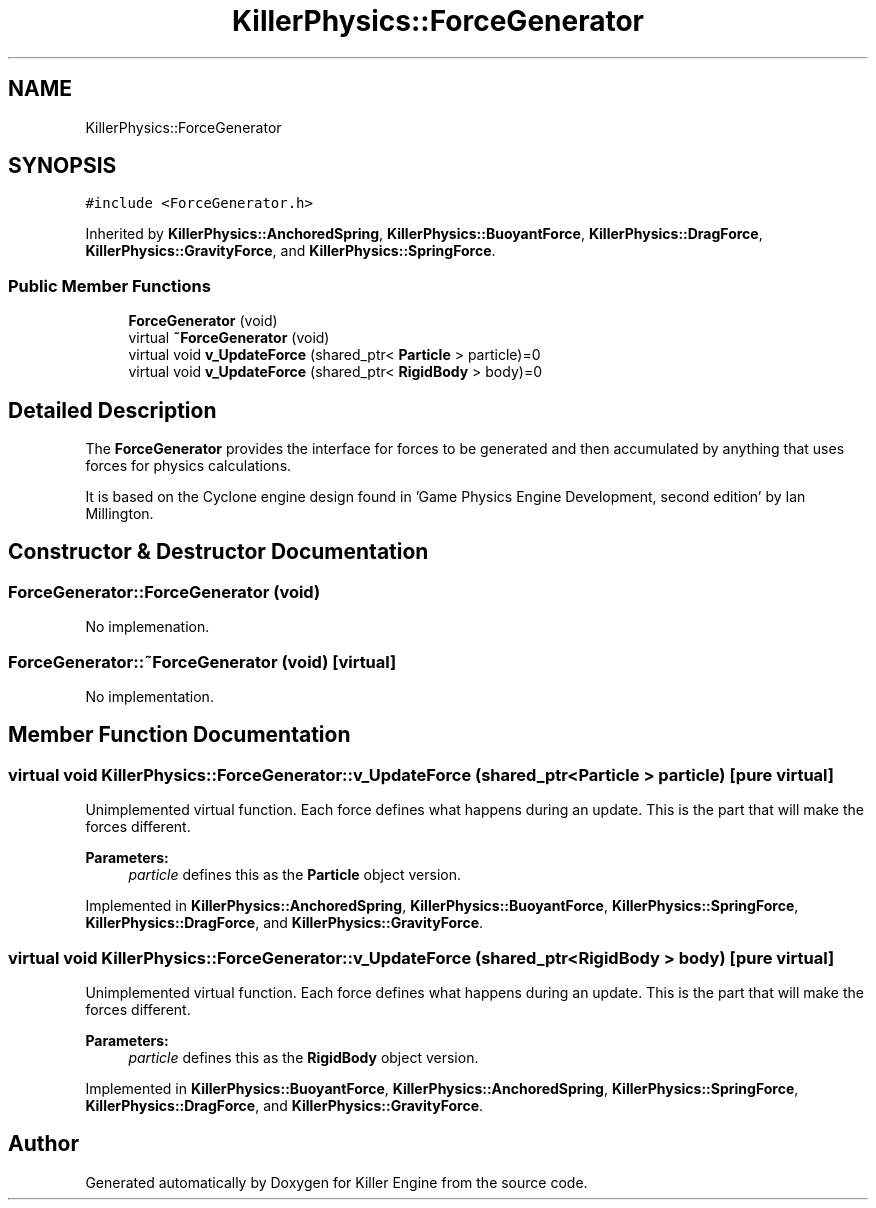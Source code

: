 .TH "KillerPhysics::ForceGenerator" 3 "Mon Feb 11 2019" "Killer Engine" \" -*- nroff -*-
.ad l
.nh
.SH NAME
KillerPhysics::ForceGenerator
.SH SYNOPSIS
.br
.PP
.PP
\fC#include <ForceGenerator\&.h>\fP
.PP
Inherited by \fBKillerPhysics::AnchoredSpring\fP, \fBKillerPhysics::BuoyantForce\fP, \fBKillerPhysics::DragForce\fP, \fBKillerPhysics::GravityForce\fP, and \fBKillerPhysics::SpringForce\fP\&.
.SS "Public Member Functions"

.in +1c
.ti -1c
.RI "\fBForceGenerator\fP (void)"
.br
.ti -1c
.RI "virtual \fB~ForceGenerator\fP (void)"
.br
.ti -1c
.RI "virtual void \fBv_UpdateForce\fP (shared_ptr< \fBParticle\fP > particle)=0"
.br
.ti -1c
.RI "virtual void \fBv_UpdateForce\fP (shared_ptr< \fBRigidBody\fP > body)=0"
.br
.in -1c
.SH "Detailed Description"
.PP 
The \fBForceGenerator\fP provides the interface for forces to be generated and then accumulated by anything that uses forces for physics calculations\&.
.PP
It is based on the Cyclone engine design found in 'Game Physics Engine Development, second edition' by Ian Millington\&. 
.SH "Constructor & Destructor Documentation"
.PP 
.SS "ForceGenerator::ForceGenerator (void)"
No implemenation\&. 
.SS "ForceGenerator::~ForceGenerator (void)\fC [virtual]\fP"
No implementation\&. 
.SH "Member Function Documentation"
.PP 
.SS "virtual void KillerPhysics::ForceGenerator::v_UpdateForce (shared_ptr< \fBParticle\fP > particle)\fC [pure virtual]\fP"
Unimplemented virtual function\&. Each force defines what happens during an update\&. This is the part that will make the forces different\&. 
.PP
\fBParameters:\fP
.RS 4
\fIparticle\fP defines this as the \fBParticle\fP object version\&. 
.RE
.PP

.PP
Implemented in \fBKillerPhysics::AnchoredSpring\fP, \fBKillerPhysics::BuoyantForce\fP, \fBKillerPhysics::SpringForce\fP, \fBKillerPhysics::DragForce\fP, and \fBKillerPhysics::GravityForce\fP\&.
.SS "virtual void KillerPhysics::ForceGenerator::v_UpdateForce (shared_ptr< \fBRigidBody\fP > body)\fC [pure virtual]\fP"
Unimplemented virtual function\&. Each force defines what happens during an update\&. This is the part that will make the forces different\&. 
.PP
\fBParameters:\fP
.RS 4
\fIparticle\fP defines this as the \fBRigidBody\fP object version\&. 
.RE
.PP

.PP
Implemented in \fBKillerPhysics::BuoyantForce\fP, \fBKillerPhysics::AnchoredSpring\fP, \fBKillerPhysics::SpringForce\fP, \fBKillerPhysics::DragForce\fP, and \fBKillerPhysics::GravityForce\fP\&.

.SH "Author"
.PP 
Generated automatically by Doxygen for Killer Engine from the source code\&.
